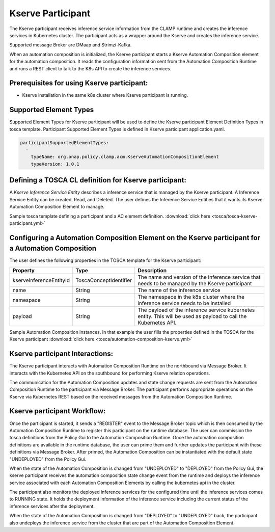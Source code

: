 .. This work is licensed under a Creative Commons Attribution 4.0 International License.

.. _clamp-acm-kserve-participant:

Kserve Participant
##################

The Kserve participant receives inference service information from the CLAMP runtime and creates the inference services in Kubernetes cluster. The participant acts as a wrapper around the Kserve and creates the inference service.

Supported message Broker are DMaap and Strimzi-Kafka.

.. image:: ../../images/participants/kserve-participant.png

When an automation composition is initialized, the Kserve participant starts a Kserve Automation Composition
element for the automation composition. It reads the configuration information sent from the
Automation Composition Runtime and runs a REST client to talk to the K8s API to create the inference services.

Prerequisites for using Kserve participant:
-------------------------------------------

- Kserve installation in the same k8s cluster where Kserve participant is running.


Supported Element Types
-----------------------
Supported Element Types for Kserve participant will be used to define the Kserve participant Element Definition Types in tosca template.
Participant Supported Element Types is defined in Kserve participant application.yaml.

.. code-block:: YAML

    participantSupportedElementTypes:
      -
        typeName: org.onap.policy.clamp.acm.KserveAutomationCompositionElement
        typeVersion: 1.0.1

Defining a TOSCA CL definition for Kserve participant:
------------------------------------------------------

A *Kserve Inference Service Entity* describes a inference service that is managed by the Kserve participant. A
Inference Service Entity can be created, Read, and Deleted. The user defines
the Inference Service Entities that it wants its Kserve Automation Composition Element to manage.

Sample tosca template defining a participant and a AC element definition. :download:`click here <tosca/tosca-kserve-participant.yml>`


Configuring a Automation Composition Element on the Kserve participant for a Automation Composition
---------------------------------------------------------------------------------------------------

The user defines the following properties in the TOSCA template for the Kserve participant:

.. list-table::
   :widths: 15 10 50
   :header-rows: 1

   * - Property
     - Type
     - Description
   * - kserveInferenceEntityId
     - ToscaConceptIdentifier
     - The name and version of the inference service that needs to be managed by the Kserve participant
   * - name
     - String
     - The name of the inference service
   * - namespace
     - String
     - The namespace in the k8s cluster where the inference service needs to be installed
   * - payload
     - String
     - The payload of the inference service kubernetes entity. This will be used as payload to call the Kubernetes API.

Sample Automation Composition instances.
In that example the user fills the properties defined in the TOSCA for the Kserve participant :download:`click here <tosca/automation-composition-kserve.yml>`

Kserve participant Interactions:
--------------------------------
The Kserve participant interacts with Automation Composition Runtime on the northbound via Message Broker. It interacts with the Kubernetes API on the southbound for performing Kserve relation operations.

The communication for the Automation Composition updates and state change requests are sent from the Automation Composition Runtime to the participant via Message Broker.
The participant performs appropriate operations on the Kserve via Kubernetes REST based on the received messages from the Automation Composition Runtime.


Kserve participant Workflow:
----------------------------
Once the participant is started, it sends a "REGISTER" event to the Message Broker topic which is then consumed by the Automation Composition Runtime to register this participant on the runtime database.
The user can commission the tosca definitions from the Policy Gui to the Automation Composition Runtime.
Once the automation composition definitions are available in the runtime database, the user can prime them and further updates the participant with these definitions via Message Broker.
After primed, the Automation Composition can be instantiated with the default state "UNDEPLOYED" from the Policy Gui.

When the state of the Automation Composition is changed from "UNDEPLOYED" to "DEPLOYED" from the Policy Gui, the kserve participant receives the automation composition state change event from the runtime and
deploys the inference service associated with each Automation Composition Elements by calling the kubernetes api in the cluster.

The participant also monitors the deployed inference services for the configured time until the inference services comes to RUNNING state.
It holds the deployment information of the inference service including the current status of the inference services after the deployment.

When the state of the Automation Composition is changed from "DEPLOYED" to "UNDEPLOYED" back, the participant also undeploys the inference service from the cluster that are part of the Automation Composition Element.

